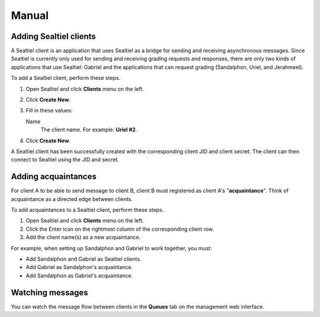 Manual
======

Adding Sealtiel clients
-----------------------

A Sealtiel client is an application that uses Sealtiel as a bridge for sending and receiving asynchronous messages. Since Sealtiel is currently only used for sending and receiving grading requests and responses, there are only two kinds of applications that use Sealtiel: Gabriel and the applications that can request grading (Sandalphon, Uriel, and Jerahmeel).

To add a Sealtiel client, perform these steps.

#. Open Sealtiel and click **Clients** menu on the left.
#. Click **Create New**.
#. Fill in these values:

   Name
       The client name. For example: **Uriel #2**.

#. Click **Create New**.

A Sealtiel client has been successfully created with the corresponding client JID and client secret. The client can then connect to Sealtiel using the JID and secret.

Adding acquaintances
--------------------

For client A to be able to send message to client B, client B must registered as client A's "**acquaintance**". Think of acquaintance as a directed edge between clients.

To add acquaintances to a Sealtiel client, perform these steps.

#. Open Sealtiel and click **Clients** menu on the left.
#. Click the Enter icon on the rightmost column of the corresponding client row.
#. Add the client name(s) as a new acquaintance.

For example, when setting up Sandalphon and Gabriel to work together, you must:

- Add Sandalphon and Gabriel as Sealtiel clients.
- Add Gabriel as Sandalphon's acquaintance.
- Add Sandalphon as Gabriel's acquaintance.

Watching messages
-----------------

You can watch the message flow between clients in the **Queues** tab on the management web interface.
